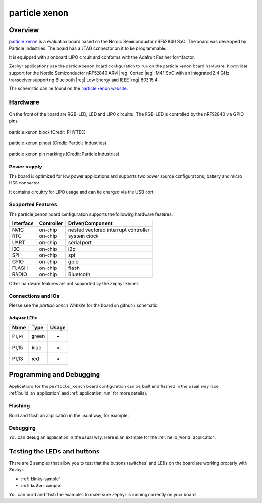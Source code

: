 .. _particle_xenon:

particle xenon
##############

Overview
********

`particle xenon`_ is a evaluation board based on the Nordic Semiconductor
nRF52840 SoC. The board was developed by Particle Industries.
The board has a JTAG connector on it to be programmable.

It is equipped with a onboard LIPO circuit and conforms with the
Adafruit Feather formfactor.

Zephyr applications use the particle xenon board configuration
to run on the particle xenon board hardware. It provides
support for the Nordic Semiconductor nRF52840 ARM |reg| Cortex |reg|-M4F SoC
with an integrated 2.4 GHz transceiver supporting Bluetooth |reg| Low Energy
and IEEE |reg| 802.15.4.

The schematic can be found on the `particle xenon website`_.

Hardware
********

On the front of the board are RGB-LED, LED and LIPO circuitru.
The RGB-LED is controlled by the nRF52840 via GPIO pins.

.. figure:: img/particle_xenon_block.png
     :width: 442px
     :align: center
     :alt: particle xenon block

     particle xenon block (Credit: PHYTEC)

.. figure:: img/particle_xenon_pinout.png
     :width: 442px
     :align: center
     :alt: particle xenon pin markings

     particle xenon pinout (Credit: Particle Industries)

.. figure:: img/particle_xenon_pin_markings.png
     :width: 442px
     :align: center
     :alt: particle xenon pin markings

     particle xenon pin markings (Credit: Particle Industries)

Power supply
============

The board is optimized for low power applications and supports two
power source configurations, battery and micro USB connector.

It contains circuitry for LIPO usage and can be charged via the USB port.

Supported Features
==================

The particle_xenon board configuration supports the following
hardware features:

+-----------+------------+----------------------+
| Interface | Controller | Driver/Component     |
+===========+============+======================+
| NVIC      | on-chip    | nested vectored      |
|           |            | interrupt controller |
+-----------+------------+----------------------+
| RTC       | on-chip    | system clock         |
+-----------+------------+----------------------+
| UART      | on-chip    | serial port          |
+-----------+------------+----------------------+
| I2C       | on-chip    | i2c                  |
+-----------+------------+----------------------+
| SPI       | on-chip    | spi                  |
+-----------+------------+----------------------+
| GPIO      | on-chip    | gpio                 |
+-----------+------------+----------------------+
| FLASH     | on-chip    | flash                |
+-----------+------------+----------------------+
| RADIO     | on-chip    | Bluetooth            |
+-----------+------------+----------------------+

Other hardware features are not supported by the Zephyr kernel.

Connections and IOs
===================

Please see the `particle xenon Website` for the board on github / schematic.

Adapter LEDs
------------

+-------+-----------------------+--------------------------------+
| Name  | Type                  | Usage                          |
+=======+=======================+================================+
| P1,14 | green                 | -                              |
+-------+-----------------------+--------------------------------+
| P1,15 | blue                  | -                              |
+-------+-----------------------+--------------------------------+
| P1,13 | red                   | -                              |
+-------+-----------------------+--------------------------------+

Programming and Debugging
*************************

Applications for the ``particle_xenon`` board configuration can be
built and flashed in the usual way (see :ref:`build_an_application`
and :ref:`application_run` for more details).

Flashing
========

Build and flash an application in the usual way, for example:

.. zephyr-app-commands::
   :zephyr-app: samples/basic/blinky
   :board: particle_xenon
   :goals: build flash

Debugging
=========

You can debug an application in the usual way.  Here is an example for the
:ref:`hello_world` application.

.. zephyr-app-commands::
   :zephyr-app: samples/hello_world
   :board: particle_xenon
   :maybe-skip-config:
   :goals: debug


Testing the LEDs and buttons
****************************

There are 2 samples that allow you to test that the buttons (switches) and
LEDs on the board are working properly with Zephyr:

* :ref:`blinky-sample`
* :ref:`button-sample`

You can build and flash the examples to make sure Zephyr is running correctly on
your board.

.. _particle xenon Website:
   https://github.com/particle-iot/xenon
